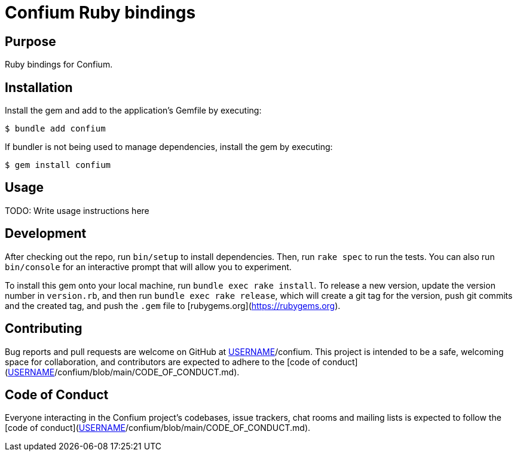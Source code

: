 = Confium Ruby bindings

== Purpose

Ruby bindings for Confium.

== Installation

Install the gem and add to the application's Gemfile by executing:

[source,sh]
----
$ bundle add confium
----

If bundler is not being used to manage dependencies, install the gem by executing:

[source,sh]
----
$ gem install confium
----

== Usage

TODO: Write usage instructions here

== Development

After checking out the repo, run `bin/setup` to install dependencies. Then, run `rake spec` to run the tests. You can also run `bin/console` for an interactive prompt that will allow you to experiment.

To install this gem onto your local machine, run `bundle exec rake install`. To release a new version, update the version number in `version.rb`, and then run `bundle exec rake release`, which will create a git tag for the version, push git commits and the created tag, and push the `.gem` file to [rubygems.org](https://rubygems.org).

== Contributing

Bug reports and pull requests are welcome on GitHub at https://github.com/[USERNAME]/confium. This project is intended to be a safe, welcoming space for collaboration, and contributors are expected to adhere to the [code of conduct](https://github.com/[USERNAME]/confium/blob/main/CODE_OF_CONDUCT.md).

== Code of Conduct

Everyone interacting in the Confium project's codebases, issue trackers, chat rooms and mailing lists is expected to follow the [code of conduct](https://github.com/[USERNAME]/confium/blob/main/CODE_OF_CONDUCT.md).
